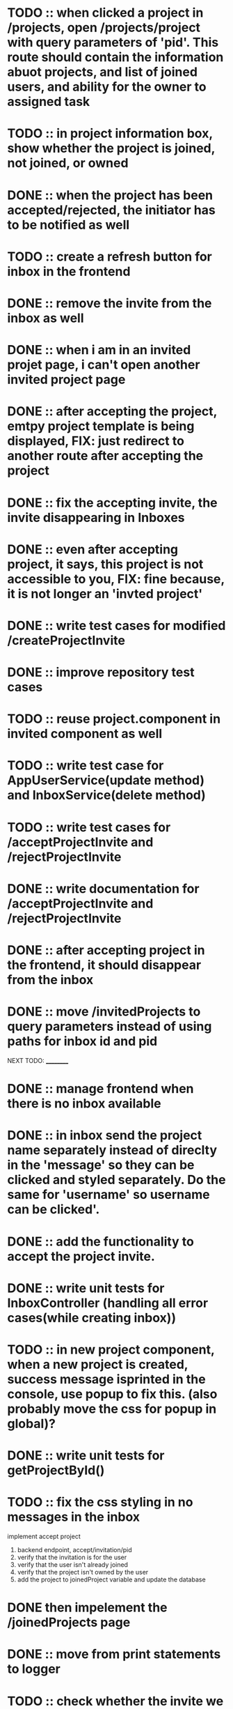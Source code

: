 * TODO :: when clicked a project in /projects, open /projects/project with query parameters of 'pid'. This route should contain the information abuot projects, and list of joined users, and ability for the owner to assigned task


* TODO :: in project information box, show whether the project is joined, not joined, or owned

* DONE :: when the project has been accepted/rejected, the initiator has to be notified as well


* TODO :: create a refresh button for inbox in the frontend

* DONE :: remove the invite from the inbox as well

* DONE :: when i am in an invited projet page, i can't open another invited project page

* DONE :: after accepting the project, emtpy project template is being displayed, FIX: just redirect to another route after accepting the project

* DONE :: fix the accepting invite, the invite disappearing in Inboxes

* DONE :: even after accepting project, it says, this project is not accessible to you, FIX: fine because, it is not longer an 'invted project'

* DONE :: write test cases for modified /createProjectInvite

* DONE :: improve repository test cases

* TODO :: reuse project.component in invited component as well

* TODO :: write test case for AppUserService(update method) and InboxService(delete method)

* TODO :: write test cases for /acceptProjectInvite and /rejectProjectInvite

* DONE :: write documentation for /acceptProjectInvite and /rejectProjectInvite

* DONE :: after accepting project in the frontend, it should disappear from the inbox

* DONE :: move /invitedProjects to query parameters instead of using paths for inbox id and pid



NEXT TODO:
__________

* DONE :: manage frontend when there is no inbox available

* DONE :: in inbox send the project name separately instead of direclty in the 'message' so they can be clicked and styled separately. Do the same for 'username' so username can be clicked'.

* DONE :: add the functionality to accept the project invite.

* DONE :: write unit tests for InboxController (handling all error cases(while creating inbox))

* TODO :: in new project component, when a new project is created, success message isprinted in the console, use popup to fix this. (also probably move the css for popup in global)?


* DONE :: write unit tests for getProjectById()

* TODO :: fix the css styling in no messages in the inbox

implement accept project

1. backend endpoint, accept/invitation/pid
2. verify that the invitation is for the user
3. verify that the user isn't already joined
4. verify that the project isn't owned by the user
5. add the project to joinedProject variable and update the database


* DONE then impelement the /joinedProjects page


* DONE :: move from print statements to logger


* TODO ::  check whether the invite we are trying to create for a particular user already exists in the database

* DONE :: write documentation for /login and /getProjectById

* DONE :: look into backend exception handling, fix it, and learn how it works


* DONE ::add 'status' field in the Project object and integrate with frontend as well

* TODO:: look into enum data type in database table

* TODO :: /createProject  when project is created, create a popup

* TODO :: manage the http session in both backend and frontend

* TODO :: change the deprecated @MockBean annotations

* TODO :: write the unit tests for the following:

1. extra methods in service and repositories

2. /getOwnedProjectById and /getInvitedProjectById (came by dividing /getProjects ProjectController)

3. /getJoinedProjects


TODO:
_____

1) if you are logged in already, you cant access login/register page.

2) if you send login/regster request from already login system, send back an error.

3) /error page sent by the backend is currently authenticated, fix the Access Denied Exception

4) When we create a project invite, it is not immediately added to 'my projects'. Before seing after sending the rest api request, if successful, also manually add the new project to the projects array that is being displayed.

5) Try to handle other errors(if there are any) with popus

6) implement have i been pawned

7) while logging in, only three attempts should be given for a particular username




8) Display the users in the project,

9) Feature to assign tasks

10) Features to track the status of the tasks

11) Figure out how to load Inbox automatically without actually loading the page or closing-opening the inbox(may be give a refresh button for the inbox?)

12) Add a way to display the inbox message numbers with 'red' background

13) implement search box for projects

* LOGS:

1) separated /getProjectById to /getOwnedProjectById and /getInvitedProjectById because to verify whether the project is an invite, we also need to verify the inbox id
